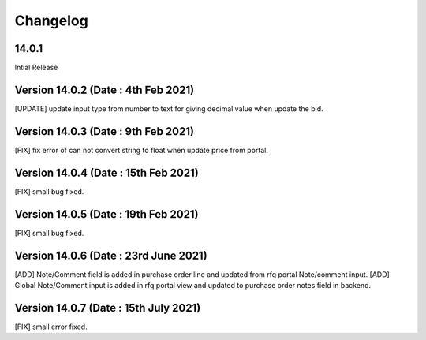 Changelog
=========
14.0.1
-------------------------
Intial Release

Version 14.0.2 (Date : 4th Feb 2021)
---------------------------------------
[UPDATE] update input type from number to text for giving decimal value when update the bid.

Version 14.0.3 (Date : 9th Feb 2021)
---------------------------------------
[FIX] fix error of can not convert string to float when update price from portal. 

Version 14.0.4 (Date : 15th Feb 2021)
---------------------------------------
[FIX] small bug fixed. 

Version 14.0.5 (Date : 19th Feb 2021)
---------------------------------------
[FIX] small bug fixed. 

Version 14.0.6 (Date : 23rd June 2021)
---------------------------------------
[ADD] Note/Comment field is added in purchase order line and updated from rfq portal Note/comment input.
[ADD] Global Note/Comment input is added in rfq portal view and updated to purchase order notes field in backend.

Version 14.0.7 (Date : 15th July 2021)
--------------------------------------
[FIX] small error fixed.
